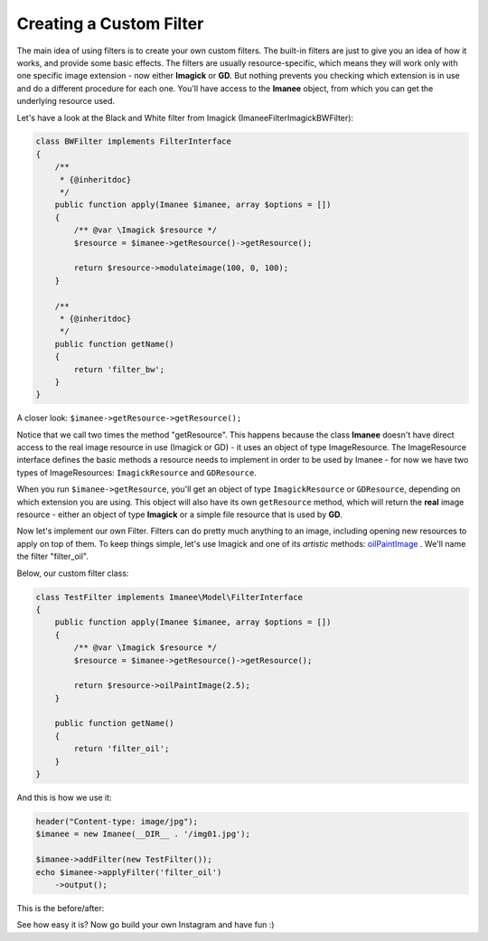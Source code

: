 Creating a Custom Filter
========================

The main idea of using filters is to create your own custom filters. The built-in filters are just to give you an idea of how it works, and provide some basic effects.
The filters are usually resource-specific, which means they will work only with one specific image extension - now either **Imagick** or **GD**. But nothing prevents you checking
which extension is in use and do a different procedure for each one. You'll have access to the **Imanee** object, from which you can get the underlying resource used.

Let's have a look at the Black and White filter from Imagick (Imanee\Filter\Imagick\BWFilter):

.. code-block:: php

    class BWFilter implements FilterInterface
    {
        /**
         * {@inheritdoc}
         */
        public function apply(Imanee $imanee, array $options = [])
        {
            /** @var \Imagick $resource */
            $resource = $imanee->getResource()->getResource();

            return $resource->modulateimage(100, 0, 100);
        }

        /**
         * {@inheritdoc}
         */
        public function getName()
        {
            return 'filter_bw';
        }
    }

A closer look: ``$imanee->getResource->getResource();``

Notice that we call two times the method "getResource". This happens because the class **Imanee** doesn't have direct access to the real image resource in use (Imagick or GD) - it uses an object of
type ImageResource. The ImageResource interface defines the basic methods a resource needs to implement in order to be used by Imanee - for now we have two types of ImageResources: ``ImagickResource`` and ``GDResource``.

When you run ``$imanee->getResource``, you'll get an object of type ``ImagickResource`` or ``GDResource``, depending on which extension you are using. This object will also have its own
``getResource`` method, which will return the **real** image resource - either an object of type **Imagick** or a simple file resource that is used by **GD**.

Now let's implement our own Filter. Filters can do pretty much anything to an image, including opening new resources to apply on top of them.
To keep things simple, let's use Imagick and one of its *artistic* methods: `oilPaintImage <http://php.net/manual/en/imagick.oilpaintimage.php>`_ .
We'll name the filter "filter_oil".

Below, our custom filter class:

.. code-block:: php

    class TestFilter implements Imanee\Model\FilterInterface
    {
        public function apply(Imanee $imanee, array $options = [])
        {
            /** @var \Imagick $resource */
            $resource = $imanee->getResource()->getResource();

            return $resource->oilPaintImage(2.5);
        }

        public function getName()
        {
            return 'filter_oil';
        }
    }

And this is how we use it:

.. code-block:: php

    header("Content-type: image/jpg");
    $imanee = new Imanee(__DIR__ . '/img01.jpg');

    $imanee->addFilter(new TestFilter());
    echo $imanee->applyFilter('filter_oil')
        ->output();

This is the before/after:

.. image:: img/before_after_customfilter.jpg

See how easy it is? Now go build your own Instagram and have fun :)